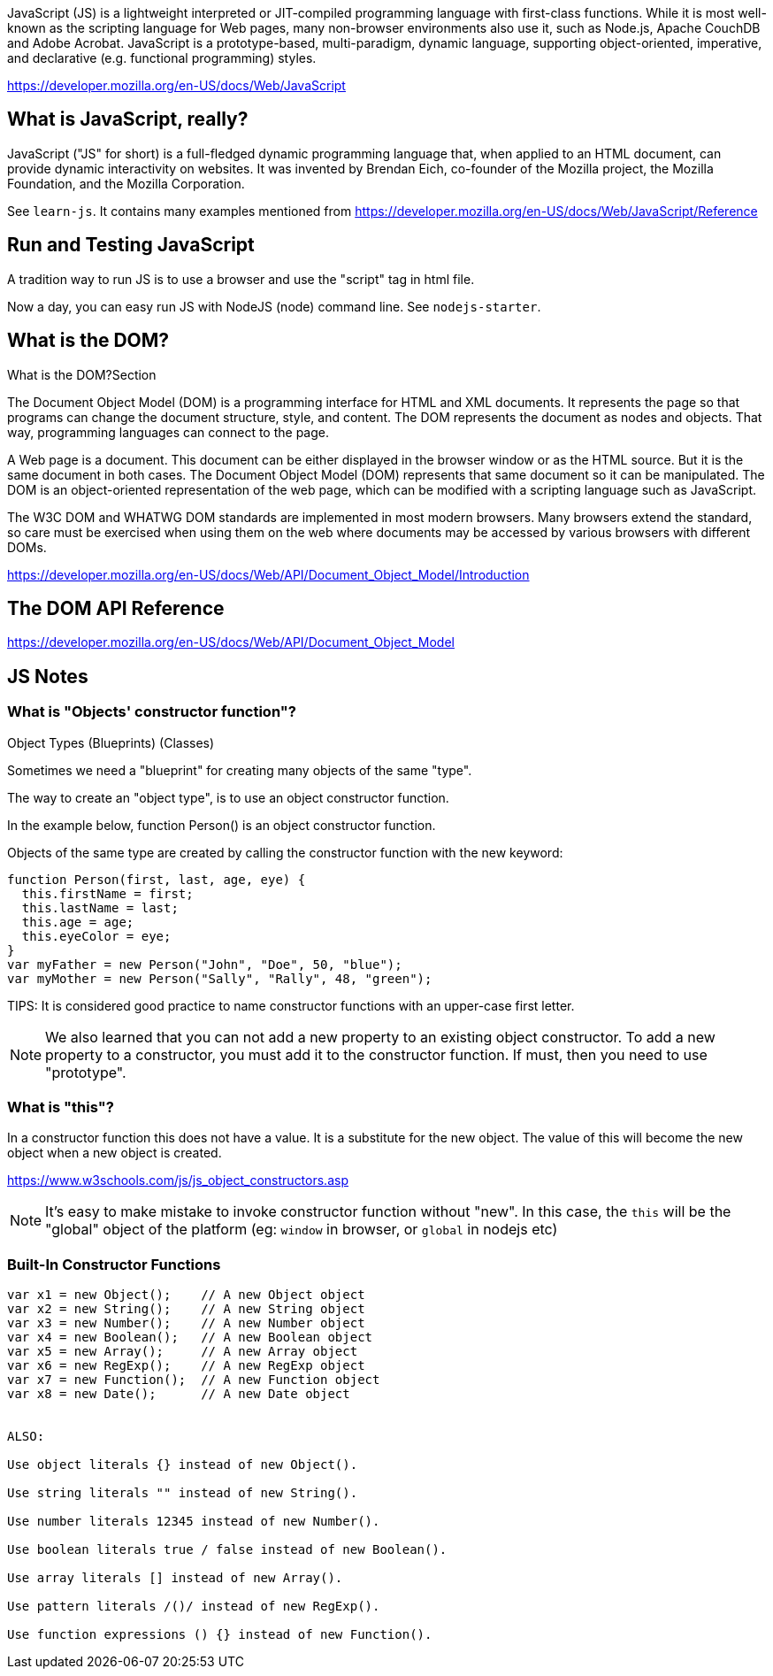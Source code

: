 JavaScript (JS) is a lightweight interpreted or JIT-compiled programming language
with first-class functions. While it is most well-known as the scripting language
for Web pages, many non-browser environments also use it, such as Node.js, Apache
CouchDB and Adobe Acrobat. JavaScript is a prototype-based, multi-paradigm, dynamic
language, supporting object-oriented, imperative, and declarative
(e.g. functional programming) styles.

https://developer.mozilla.org/en-US/docs/Web/JavaScript

== What is JavaScript, really?

JavaScript ("JS" for short) is a full-fledged dynamic programming language that, when applied to an HTML document,
can provide dynamic interactivity on websites. It was invented by Brendan Eich, co-founder of the Mozilla project,
the Mozilla Foundation, and the Mozilla Corporation.

See `learn-js`. It contains many examples mentioned from
https://developer.mozilla.org/en-US/docs/Web/JavaScript/Reference


== Run and Testing JavaScript

A tradition way to run JS is to use a browser and use the "script" tag in html file.

Now a day, you can easy run JS with NodeJS (node) command line. See `nodejs-starter`.

== What is the DOM?

What is the DOM?Section

The Document Object Model (DOM) is a programming interface for HTML and XML documents. It represents the page so that programs can change the document structure, style, and content. The DOM represents the document as nodes and objects. That way, programming languages can connect to the page.

A Web page is a document. This document can be either displayed in the browser window or as the HTML source. But it is the same document in both cases. The Document Object Model (DOM) represents that same document so it can be manipulated. The DOM is an object-oriented representation of the web page, which can be modified with a scripting language such as JavaScript.

The W3C DOM and WHATWG DOM standards are implemented in most modern browsers. Many browsers extend the standard, so care must be exercised when using them on the web where documents may be accessed by various browsers with different DOMs.

https://developer.mozilla.org/en-US/docs/Web/API/Document_Object_Model/Introduction

== The DOM API Reference

https://developer.mozilla.org/en-US/docs/Web/API/Document_Object_Model

== JS Notes

=== What is "Objects' constructor function"?

Object Types (Blueprints) (Classes)

Sometimes we need a "blueprint" for creating many objects of the same "type".

The way to create an "object type", is to use an object constructor function.

In the example below, function Person() is an object constructor function.

Objects of the same type are created by calling the constructor function with the new keyword:

----
function Person(first, last, age, eye) {
  this.firstName = first;
  this.lastName = last;
  this.age = age;
  this.eyeColor = eye;
}
var myFather = new Person("John", "Doe", 50, "blue");
var myMother = new Person("Sally", "Rally", 48, "green");
----

TIPS: It is considered good practice to name constructor functions with an upper-case first letter.

NOTE: We also learned that you can not add a new property to an existing object constructor. To add a new property to a constructor, you must add it to the constructor function. If must, then you need to use "prototype".

=== What is "this"?

In a constructor function this does not have a value. It is a substitute for the new object. The value of this will become the new object when a new object is created.

https://www.w3schools.com/js/js_object_constructors.asp

NOTE: It's easy to make mistake to invoke constructor function without "new".
In this case, the `this` will be the "global" object of the platform (eg:
`window` in browser, or `global` in nodejs etc)


=== Built-In Constructor Functions

----
var x1 = new Object();    // A new Object object
var x2 = new String();    // A new String object
var x3 = new Number();    // A new Number object
var x4 = new Boolean();   // A new Boolean object
var x5 = new Array();     // A new Array object
var x6 = new RegExp();    // A new RegExp object
var x7 = new Function();  // A new Function object
var x8 = new Date();      // A new Date object


ALSO:

Use object literals {} instead of new Object().

Use string literals "" instead of new String().

Use number literals 12345 instead of new Number().

Use boolean literals true / false instead of new Boolean().

Use array literals [] instead of new Array().

Use pattern literals /()/ instead of new RegExp().

Use function expressions () {} instead of new Function().
----
